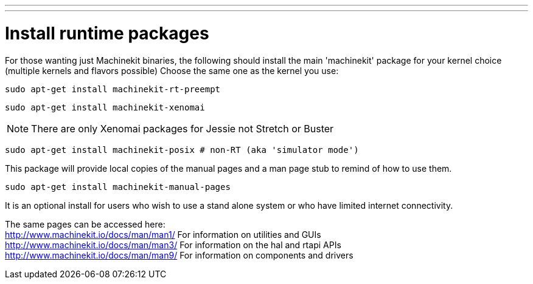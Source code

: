 ---
---

:skip-front-matter:

= Install runtime packages

For those wanting just Machinekit binaries, the following should
install the main 'machinekit' package for your kernel choice (multiple
kernels and flavors possible) Choose the same one as the kernel you use:

[source,bash]
----
sudo apt-get install machinekit-rt-preempt
----
[source,bash]
----
sudo apt-get install machinekit-xenomai
----

[NOTE]
There are only Xenomai packages for Jessie not Stretch or Buster

[source,bash]
----
sudo apt-get install machinekit-posix # non-RT (aka 'simulator mode')
----

This package will provide local copies of the manual pages and a man page stub to remind
of how to use them.

[source,bash]
----
sudo apt-get install machinekit-manual-pages
----

It is an optional install for users who wish to use a stand alone system or who have limited
internet connectivity.

The same pages can be accessed here: +
http://www.machinekit.io/docs/man/man1/  For information on utilities and GUIs +
http://www.machinekit.io/docs/man/man3/  For information on the hal and rtapi APIs +
http://www.machinekit.io/docs/man/man9/  For information on components and drivers +


